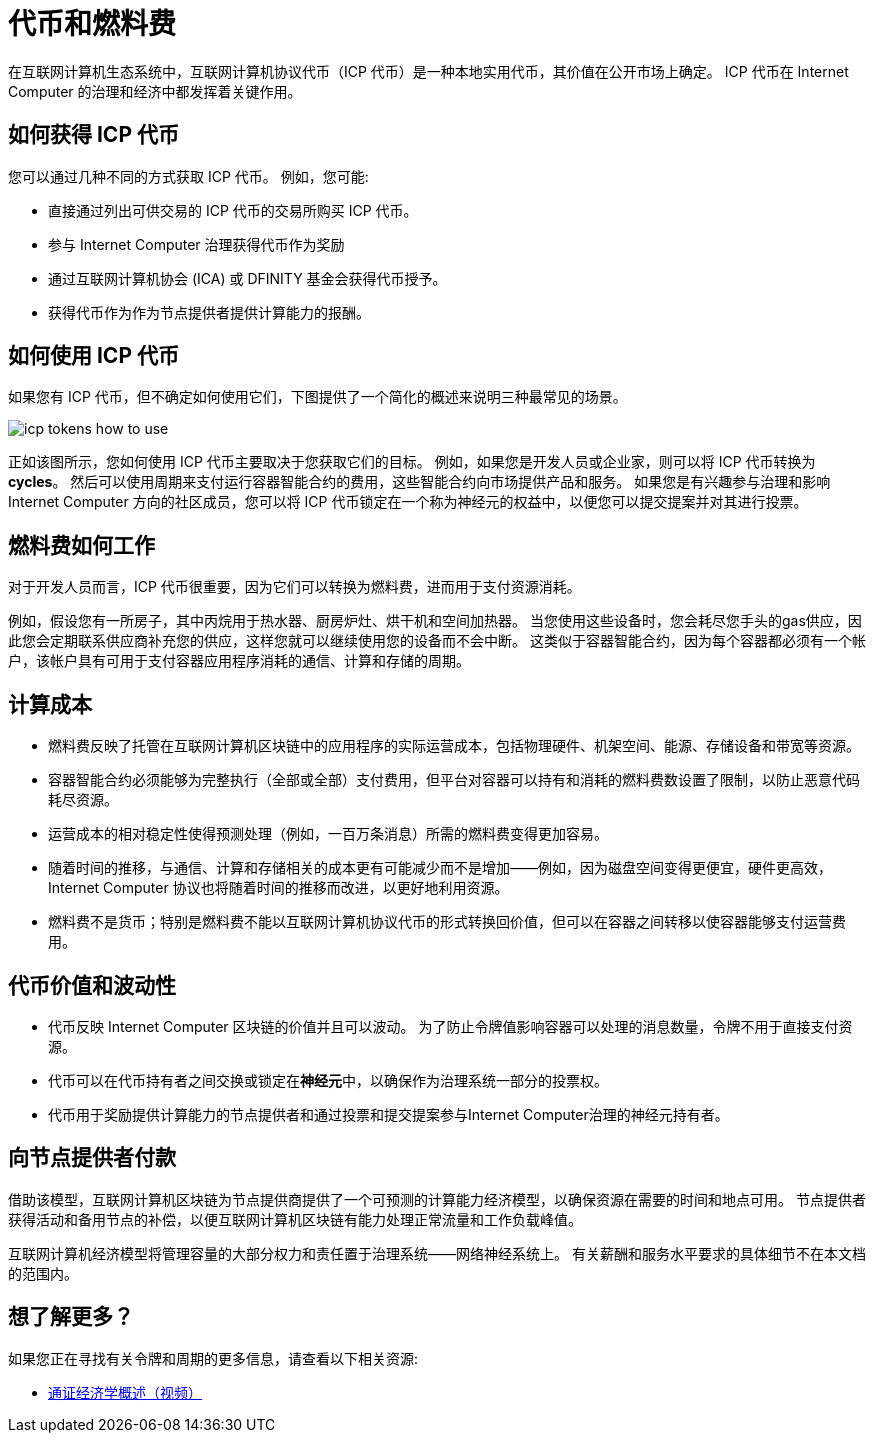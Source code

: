 = 代币和燃料费
:keywords: 互联网计算机,区块链,ICP代币,智能合约,燃料费,钱包,软件,智能合约,容器,开发者
:proglang: Motoko
:IC: Internet Computer
:company-id: DFINITY

在互联网计算机生态系统中，互联网计算机协议代币（ICP 代币）是一种本地实用代币，其价值在公开市场上确定。
ICP 代币在 {IC} 的治理和经济中都发挥着关键作用。

[[get-cycles]]
== 如何获得 ICP 代币

您可以通过几种不同的方式获取 ICP 代币。
例如，您可能:

* 直接通过列出可供交易的 ICP 代币的交易所购买 ICP 代币。
* 参与 {IC} 治理获得代币作为奖励
* 通过互联网计算机协会 (ICA) 或 {company-id} 基金会获得代币授予。
* 获得代币作为作为节点提供者提供计算能力的报酬。

[[using-cycles]]
== 如何使用 ICP 代币

如果您有 ICP 代币，但不确定如何使用它们，下图提供了一个简化的概述来说明三种最常见的场景。

image:icp-tokens-how-to-use.svg[]

正如该图所示，您如何使用 ICP 代币主要取决于您获取它们的目标。
例如，如果您是开发人员或企业家，则可以将 ICP 代币转换为 **cycles**。 然后可以使用周期来支付运行容器智能合约的费用，这些智能合约向市场提供产品和服务。
如果您是有兴趣参与治理和影响 {IC} 方向的社区成员，您可以将 ICP 代币锁定在一个称为神经元的权益中，以便您可以提交提案并对其进行投票。

[[how-cycles-work]]
== 燃料费如何工作

对于开发人员而言，ICP 代币很重要，因为它们可以转换为燃料费，进而用于支付资源消耗。

例如，假设您有一所房子，其中丙烷用于热水器、厨房炉灶、烘干机和空间加热器。 当您使用这些设备时，您会耗尽您手头的gas供应，因此您会定期联系供应商补充您的供应，这样您就可以继续使用您的设备而不会中断。 这类似于容器智能合约，因为每个容器都必须有一个帐户，该帐户具有可用于支付容器应用程序消耗的通信、计算和存储的周期。


[[cost-of-compute]]
== 计算成本

- 燃料费反映了托管在互联网计算机区块链中的应用程序的实际运营成本，包括物理硬件、机架空间、能源、存储设备和带宽等资源。
- 容器智能合约必须能够为完整执行（全部或全部）支付费用，但平台对容器可以持有和消耗的燃料费数设置了限制，以防止恶意代码耗尽资源。
- 运营成本的相对稳定性使得预测处理（例如，一百万条消息）所需的燃料费变得更加容易。
- 随着时间的推移，与通信、计算和存储相关的成本更有可能减少而不是增加——例如，因为磁盘空间变得更便宜，硬件更高效，{IC} 协议也将随着时间的推移而改进，以更好地利用资源。
- 燃料费不是货币；特别是燃料费不能以互联网计算机协议代币的形式转换回价值，但可以在容器之间转移以使容器能够支付运营费用。


[[volatility]]
== 代币价值和波动性


- 代币反映 {IC} 区块链的价值并且可以波动。 为了防止令牌值影响容器可以处理的消息数量，令牌不用于直接支付资源。
- 代币可以在代币持有者之间交换或锁定在**神经元**中，以确保作为治理系统一部分的投票权。
- 代币用于奖励提供计算能力的节点提供者和通过投票和提交提案参与{IC}治理的神经元持有者。


[[data-centers]]
== 向节点提供者付款


借助该模型，互联网计算机区块链为节点提供商提供了一个可预测的计算能力经济模型，以确保资源在需要的时间和地点可用。 节点提供者获得活动和备用节点的补偿，以便互联网计算机区块链有能力处理正常流量和工作负载峰值。

互联网计算机经济模型将管理容量的大部分权力和责任置于治理系统——网络神经系统上。 有关薪酬和服务水平要求的具体细节不在本文档的范围内。

== 想了解更多？

如果您正在寻找有关令牌和周期的更多信息，请查看以下相关资源:

* link:https://www.youtube.com/watch?v=H2p5q0PR2pc[通证经济学概述（视频）]